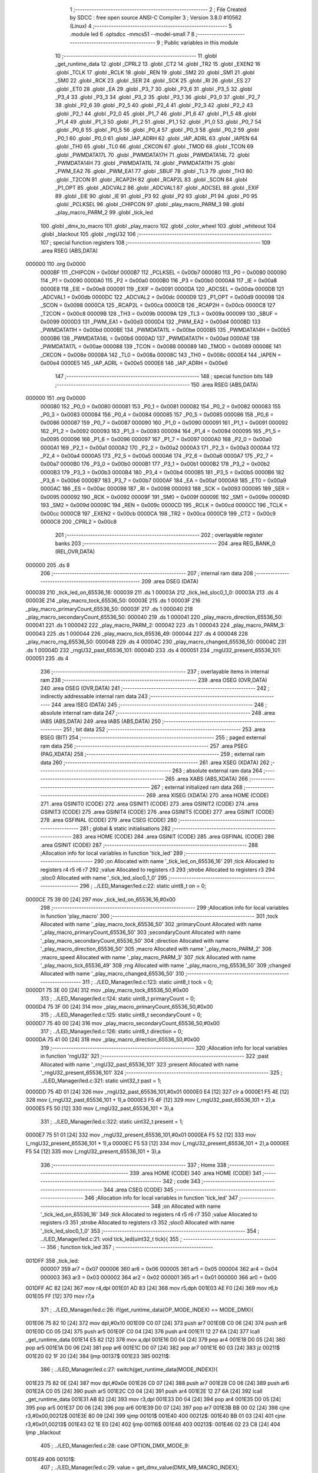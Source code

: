                                       1 ;--------------------------------------------------------
                                      2 ; File Created by SDCC : free open source ANSI-C Compiler
                                      3 ; Version 3.8.0 #10562 (Linux)
                                      4 ;--------------------------------------------------------
                                      5 	.module led
                                      6 	.optsdcc -mmcs51 --model-small
                                      7 	
                                      8 ;--------------------------------------------------------
                                      9 ; Public variables in this module
                                     10 ;--------------------------------------------------------
                                     11 	.globl _get_runtime_data
                                     12 	.globl _CPRL2
                                     13 	.globl _CT2
                                     14 	.globl _TR2
                                     15 	.globl _EXEN2
                                     16 	.globl _TCLK
                                     17 	.globl _RCLK
                                     18 	.globl _REN
                                     19 	.globl _SM2
                                     20 	.globl _SM1
                                     21 	.globl _SM0
                                     22 	.globl _RCK
                                     23 	.globl _SER
                                     24 	.globl _SCK
                                     25 	.globl _RI
                                     26 	.globl _ES
                                     27 	.globl _ET0
                                     28 	.globl _EA
                                     29 	.globl _P3_7
                                     30 	.globl _P3_6
                                     31 	.globl _P3_5
                                     32 	.globl _P3_4
                                     33 	.globl _P3_3
                                     34 	.globl _P3_2
                                     35 	.globl _P3_1
                                     36 	.globl _P3_0
                                     37 	.globl _P2_7
                                     38 	.globl _P2_6
                                     39 	.globl _P2_5
                                     40 	.globl _P2_4
                                     41 	.globl _P2_3
                                     42 	.globl _P2_2
                                     43 	.globl _P2_1
                                     44 	.globl _P2_0
                                     45 	.globl _P1_7
                                     46 	.globl _P1_6
                                     47 	.globl _P1_5
                                     48 	.globl _P1_4
                                     49 	.globl _P1_3
                                     50 	.globl _P1_2
                                     51 	.globl _P1_1
                                     52 	.globl _P1_0
                                     53 	.globl _P0_7
                                     54 	.globl _P0_6
                                     55 	.globl _P0_5
                                     56 	.globl _P0_4
                                     57 	.globl _P0_3
                                     58 	.globl _P0_2
                                     59 	.globl _P0_1
                                     60 	.globl _P0_0
                                     61 	.globl _IAP_ADRH
                                     62 	.globl _IAP_ADRL
                                     63 	.globl _IAPEN
                                     64 	.globl _TH0
                                     65 	.globl _TL0
                                     66 	.globl _CKCON
                                     67 	.globl _TMOD
                                     68 	.globl _TCON
                                     69 	.globl _PWMDATA17L
                                     70 	.globl _PWMDATA17H
                                     71 	.globl _PWMDATA14L
                                     72 	.globl _PWMDATA14H
                                     73 	.globl _PWMDATA11L
                                     74 	.globl _PWMDATA11H
                                     75 	.globl _PWM_EA2
                                     76 	.globl _PWM_EA1
                                     77 	.globl _SBUF
                                     78 	.globl _TL3
                                     79 	.globl _TH3
                                     80 	.globl _T2CON
                                     81 	.globl _RCAP2H
                                     82 	.globl _RCAP2L
                                     83 	.globl _SCON
                                     84 	.globl _P1_OPT
                                     85 	.globl _ADCVAL2
                                     86 	.globl _ADCVAL1
                                     87 	.globl _ADCSEL
                                     88 	.globl _EXIF
                                     89 	.globl _EIE
                                     90 	.globl _IE
                                     91 	.globl _P3
                                     92 	.globl _P2
                                     93 	.globl _P1
                                     94 	.globl _P0
                                     95 	.globl _PCLKSEL
                                     96 	.globl _CHIPCON
                                     97 	.globl _play_macro_PARM_3
                                     98 	.globl _play_macro_PARM_2
                                     99 	.globl _tick_led
                                    100 	.globl _dmx_to_macro
                                    101 	.globl _play_macro
                                    102 	.globl _color_wheel
                                    103 	.globl _whiteout
                                    104 	.globl _blackout
                                    105 	.globl _rngU32
                                    106 ;--------------------------------------------------------
                                    107 ; special function registers
                                    108 ;--------------------------------------------------------
                                    109 	.area RSEG    (ABS,DATA)
      000000                        110 	.org 0x0000
                           0000BF   111 _CHIPCON	=	0x00bf
                           0000B7   112 _PCLKSEL	=	0x00b7
                           000080   113 _P0	=	0x0080
                           000090   114 _P1	=	0x0090
                           0000A0   115 _P2	=	0x00a0
                           0000B0   116 _P3	=	0x00b0
                           0000A8   117 _IE	=	0x00a8
                           0000E8   118 _EIE	=	0x00e8
                           000091   119 _EXIF	=	0x0091
                           0000DA   120 _ADCSEL	=	0x00da
                           0000DB   121 _ADCVAL1	=	0x00db
                           0000DC   122 _ADCVAL2	=	0x00dc
                           0000D9   123 _P1_OPT	=	0x00d9
                           000098   124 _SCON	=	0x0098
                           0000CA   125 _RCAP2L	=	0x00ca
                           0000CB   126 _RCAP2H	=	0x00cb
                           0000C8   127 _T2CON	=	0x00c8
                           00009B   128 _TH3	=	0x009b
                           00009A   129 _TL3	=	0x009a
                           000099   130 _SBUF	=	0x0099
                           0000D3   131 _PWM_EA1	=	0x00d3
                           0000D4   132 _PWM_EA2	=	0x00d4
                           0000BD   133 _PWMDATA11H	=	0x00bd
                           0000BE   134 _PWMDATA11L	=	0x00be
                           0000B5   135 _PWMDATA14H	=	0x00b5
                           0000B6   136 _PWMDATA14L	=	0x00b6
                           0000AD   137 _PWMDATA17H	=	0x00ad
                           0000AE   138 _PWMDATA17L	=	0x00ae
                           000088   139 _TCON	=	0x0088
                           000089   140 _TMOD	=	0x0089
                           00008E   141 _CKCON	=	0x008e
                           00008A   142 _TL0	=	0x008a
                           00008C   143 _TH0	=	0x008c
                           0000E4   144 _IAPEN	=	0x00e4
                           0000E5   145 _IAP_ADRL	=	0x00e5
                           0000E6   146 _IAP_ADRH	=	0x00e6
                                    147 ;--------------------------------------------------------
                                    148 ; special function bits
                                    149 ;--------------------------------------------------------
                                    150 	.area RSEG    (ABS,DATA)
      000000                        151 	.org 0x0000
                           000080   152 _P0_0	=	0x0080
                           000081   153 _P0_1	=	0x0081
                           000082   154 _P0_2	=	0x0082
                           000083   155 _P0_3	=	0x0083
                           000084   156 _P0_4	=	0x0084
                           000085   157 _P0_5	=	0x0085
                           000086   158 _P0_6	=	0x0086
                           000087   159 _P0_7	=	0x0087
                           000090   160 _P1_0	=	0x0090
                           000091   161 _P1_1	=	0x0091
                           000092   162 _P1_2	=	0x0092
                           000093   163 _P1_3	=	0x0093
                           000094   164 _P1_4	=	0x0094
                           000095   165 _P1_5	=	0x0095
                           000096   166 _P1_6	=	0x0096
                           000097   167 _P1_7	=	0x0097
                           0000A0   168 _P2_0	=	0x00a0
                           0000A1   169 _P2_1	=	0x00a1
                           0000A2   170 _P2_2	=	0x00a2
                           0000A3   171 _P2_3	=	0x00a3
                           0000A4   172 _P2_4	=	0x00a4
                           0000A5   173 _P2_5	=	0x00a5
                           0000A6   174 _P2_6	=	0x00a6
                           0000A7   175 _P2_7	=	0x00a7
                           0000B0   176 _P3_0	=	0x00b0
                           0000B1   177 _P3_1	=	0x00b1
                           0000B2   178 _P3_2	=	0x00b2
                           0000B3   179 _P3_3	=	0x00b3
                           0000B4   180 _P3_4	=	0x00b4
                           0000B5   181 _P3_5	=	0x00b5
                           0000B6   182 _P3_6	=	0x00b6
                           0000B7   183 _P3_7	=	0x00b7
                           0000AF   184 _EA	=	0x00af
                           0000A9   185 _ET0	=	0x00a9
                           0000AC   186 _ES	=	0x00ac
                           000098   187 _RI	=	0x0098
                           000093   188 _SCK	=	0x0093
                           000095   189 _SER	=	0x0095
                           000092   190 _RCK	=	0x0092
                           00009F   191 _SM0	=	0x009f
                           00009E   192 _SM1	=	0x009e
                           00009D   193 _SM2	=	0x009d
                           00009C   194 _REN	=	0x009c
                           0000CD   195 _RCLK	=	0x00cd
                           0000CC   196 _TCLK	=	0x00cc
                           0000CB   197 _EXEN2	=	0x00cb
                           0000CA   198 _TR2	=	0x00ca
                           0000C9   199 _CT2	=	0x00c9
                           0000C8   200 _CPRL2	=	0x00c8
                                    201 ;--------------------------------------------------------
                                    202 ; overlayable register banks
                                    203 ;--------------------------------------------------------
                                    204 	.area REG_BANK_0	(REL,OVR,DATA)
      000000                        205 	.ds 8
                                    206 ;--------------------------------------------------------
                                    207 ; internal ram data
                                    208 ;--------------------------------------------------------
                                    209 	.area DSEG    (DATA)
      000039                        210 _tick_led_on_65536_16:
      000039                        211 	.ds 1
      00003A                        212 _tick_led_sloc0_1_0:
      00003A                        213 	.ds 4
      00003E                        214 _play_macro_tock_65536_50:
      00003E                        215 	.ds 1
      00003F                        216 _play_macro_primaryCount_65536_50:
      00003F                        217 	.ds 1
      000040                        218 _play_macro_secondaryCount_65536_50:
      000040                        219 	.ds 1
      000041                        220 _play_macro_direction_65536_50:
      000041                        221 	.ds 1
      000042                        222 _play_macro_PARM_2:
      000042                        223 	.ds 1
      000043                        224 _play_macro_PARM_3:
      000043                        225 	.ds 1
      000044                        226 _play_macro_tick_65536_49:
      000044                        227 	.ds 4
      000048                        228 _play_macro_rng_65536_50:
      000048                        229 	.ds 4
      00004C                        230 _play_macro_changed_65536_50:
      00004C                        231 	.ds 1
      00004D                        232 _rngU32_past_65536_101:
      00004D                        233 	.ds 4
      000051                        234 _rngU32_present_65536_101:
      000051                        235 	.ds 4
                                    236 ;--------------------------------------------------------
                                    237 ; overlayable items in internal ram 
                                    238 ;--------------------------------------------------------
                                    239 	.area	OSEG    (OVR,DATA)
                                    240 	.area	OSEG    (OVR,DATA)
                                    241 ;--------------------------------------------------------
                                    242 ; indirectly addressable internal ram data
                                    243 ;--------------------------------------------------------
                                    244 	.area ISEG    (DATA)
                                    245 ;--------------------------------------------------------
                                    246 ; absolute internal ram data
                                    247 ;--------------------------------------------------------
                                    248 	.area IABS    (ABS,DATA)
                                    249 	.area IABS    (ABS,DATA)
                                    250 ;--------------------------------------------------------
                                    251 ; bit data
                                    252 ;--------------------------------------------------------
                                    253 	.area BSEG    (BIT)
                                    254 ;--------------------------------------------------------
                                    255 ; paged external ram data
                                    256 ;--------------------------------------------------------
                                    257 	.area PSEG    (PAG,XDATA)
                                    258 ;--------------------------------------------------------
                                    259 ; external ram data
                                    260 ;--------------------------------------------------------
                                    261 	.area XSEG    (XDATA)
                                    262 ;--------------------------------------------------------
                                    263 ; absolute external ram data
                                    264 ;--------------------------------------------------------
                                    265 	.area XABS    (ABS,XDATA)
                                    266 ;--------------------------------------------------------
                                    267 ; external initialized ram data
                                    268 ;--------------------------------------------------------
                                    269 	.area XISEG   (XDATA)
                                    270 	.area HOME    (CODE)
                                    271 	.area GSINIT0 (CODE)
                                    272 	.area GSINIT1 (CODE)
                                    273 	.area GSINIT2 (CODE)
                                    274 	.area GSINIT3 (CODE)
                                    275 	.area GSINIT4 (CODE)
                                    276 	.area GSINIT5 (CODE)
                                    277 	.area GSINIT  (CODE)
                                    278 	.area GSFINAL (CODE)
                                    279 	.area CSEG    (CODE)
                                    280 ;--------------------------------------------------------
                                    281 ; global & static initialisations
                                    282 ;--------------------------------------------------------
                                    283 	.area HOME    (CODE)
                                    284 	.area GSINIT  (CODE)
                                    285 	.area GSFINAL (CODE)
                                    286 	.area GSINIT  (CODE)
                                    287 ;------------------------------------------------------------
                                    288 ;Allocation info for local variables in function 'tick_led'
                                    289 ;------------------------------------------------------------
                                    290 ;on                        Allocated with name '_tick_led_on_65536_16'
                                    291 ;tick                      Allocated to registers r4 r5 r6 r7 
                                    292 ;value                     Allocated to registers r3 
                                    293 ;strobe                    Allocated to registers r3 
                                    294 ;sloc0                     Allocated with name '_tick_led_sloc0_1_0'
                                    295 ;------------------------------------------------------------
                                    296 ;	../LED_Manager/led.c:22: static uint8_t on = 0;
      0000CE 75 39 00         [24]  297 	mov	_tick_led_on_65536_16,#0x00
                                    298 ;------------------------------------------------------------
                                    299 ;Allocation info for local variables in function 'play_macro'
                                    300 ;------------------------------------------------------------
                                    301 ;tock                      Allocated with name '_play_macro_tock_65536_50'
                                    302 ;primaryCount              Allocated with name '_play_macro_primaryCount_65536_50'
                                    303 ;secondaryCount            Allocated with name '_play_macro_secondaryCount_65536_50'
                                    304 ;direction                 Allocated with name '_play_macro_direction_65536_50'
                                    305 ;macro                     Allocated with name '_play_macro_PARM_2'
                                    306 ;macro_speed               Allocated with name '_play_macro_PARM_3'
                                    307 ;tick                      Allocated with name '_play_macro_tick_65536_49'
                                    308 ;rng                       Allocated with name '_play_macro_rng_65536_50'
                                    309 ;changed                   Allocated with name '_play_macro_changed_65536_50'
                                    310 ;------------------------------------------------------------
                                    311 ;	../LED_Manager/led.c:123: static uint8_t tock = 0;
      0000D1 75 3E 00         [24]  312 	mov	_play_macro_tock_65536_50,#0x00
                                    313 ;	../LED_Manager/led.c:124: static uint8_t primaryCount = 0;
      0000D4 75 3F 00         [24]  314 	mov	_play_macro_primaryCount_65536_50,#0x00
                                    315 ;	../LED_Manager/led.c:125: static uint8_t secondaryCount = 0;
      0000D7 75 40 00         [24]  316 	mov	_play_macro_secondaryCount_65536_50,#0x00
                                    317 ;	../LED_Manager/led.c:126: static uint8_t direction = 0;
      0000DA 75 41 00         [24]  318 	mov	_play_macro_direction_65536_50,#0x00
                                    319 ;------------------------------------------------------------
                                    320 ;Allocation info for local variables in function 'rngU32'
                                    321 ;------------------------------------------------------------
                                    322 ;past                      Allocated with name '_rngU32_past_65536_101'
                                    323 ;present                   Allocated with name '_rngU32_present_65536_101'
                                    324 ;------------------------------------------------------------
                                    325 ;	../LED_Manager/led.c:321: static uint32_t past = 1;
      0000DD 75 4D 01         [24]  326 	mov	_rngU32_past_65536_101,#0x01
      0000E0 E4               [12]  327 	clr	a
      0000E1 F5 4E            [12]  328 	mov	(_rngU32_past_65536_101 + 1),a
      0000E3 F5 4F            [12]  329 	mov	(_rngU32_past_65536_101 + 2),a
      0000E5 F5 50            [12]  330 	mov	(_rngU32_past_65536_101 + 3),a
                                    331 ;	../LED_Manager/led.c:322: static uint32_t present = 1;
      0000E7 75 51 01         [24]  332 	mov	_rngU32_present_65536_101,#0x01
      0000EA F5 52            [12]  333 	mov	(_rngU32_present_65536_101 + 1),a
      0000EC F5 53            [12]  334 	mov	(_rngU32_present_65536_101 + 2),a
      0000EE F5 54            [12]  335 	mov	(_rngU32_present_65536_101 + 3),a
                                    336 ;--------------------------------------------------------
                                    337 ; Home
                                    338 ;--------------------------------------------------------
                                    339 	.area HOME    (CODE)
                                    340 	.area HOME    (CODE)
                                    341 ;--------------------------------------------------------
                                    342 ; code
                                    343 ;--------------------------------------------------------
                                    344 	.area CSEG    (CODE)
                                    345 ;------------------------------------------------------------
                                    346 ;Allocation info for local variables in function 'tick_led'
                                    347 ;------------------------------------------------------------
                                    348 ;on                        Allocated with name '_tick_led_on_65536_16'
                                    349 ;tick                      Allocated to registers r4 r5 r6 r7 
                                    350 ;value                     Allocated to registers r3 
                                    351 ;strobe                    Allocated to registers r3 
                                    352 ;sloc0                     Allocated with name '_tick_led_sloc0_1_0'
                                    353 ;------------------------------------------------------------
                                    354 ;	../LED_Manager/led.c:21: void tick_led(uint32_t tick){
                                    355 ;	-----------------------------------------
                                    356 ;	 function tick_led
                                    357 ;	-----------------------------------------
      001DFF                        358 _tick_led:
                           000007   359 	ar7 = 0x07
                           000006   360 	ar6 = 0x06
                           000005   361 	ar5 = 0x05
                           000004   362 	ar4 = 0x04
                           000003   363 	ar3 = 0x03
                           000002   364 	ar2 = 0x02
                           000001   365 	ar1 = 0x01
                           000000   366 	ar0 = 0x00
      001DFF AC 82            [24]  367 	mov	r4,dpl
      001E01 AD 83            [24]  368 	mov	r5,dph
      001E03 AE F0            [24]  369 	mov	r6,b
      001E05 FF               [12]  370 	mov	r7,a
                                    371 ;	../LED_Manager/led.c:26: if(get_runtime_data(OP_MODE_INDEX) == MODE_DMX){
      001E06 75 82 10         [24]  372 	mov	dpl,#0x10
      001E09 C0 07            [24]  373 	push	ar7
      001E0B C0 06            [24]  374 	push	ar6
      001E0D C0 05            [24]  375 	push	ar5
      001E0F C0 04            [24]  376 	push	ar4
      001E11 12 27 6A         [24]  377 	lcall	_get_runtime_data
      001E14 E5 82            [12]  378 	mov	a,dpl
      001E16 D0 04            [24]  379 	pop	ar4
      001E18 D0 05            [24]  380 	pop	ar5
      001E1A D0 06            [24]  381 	pop	ar6
      001E1C D0 07            [24]  382 	pop	ar7
      001E1E 60 03            [24]  383 	jz	00211$
      001E20 02 1F 20         [24]  384 	ljmp	00137$
      001E23                        385 00211$:
                                    386 ;	../LED_Manager/led.c:27: switch(get_runtime_data(MODE_INDEX)){
      001E23 75 82 0E         [24]  387 	mov	dpl,#0x0e
      001E26 C0 07            [24]  388 	push	ar7
      001E28 C0 06            [24]  389 	push	ar6
      001E2A C0 05            [24]  390 	push	ar5
      001E2C C0 04            [24]  391 	push	ar4
      001E2E 12 27 6A         [24]  392 	lcall	_get_runtime_data
      001E31 AB 82            [24]  393 	mov	r3,dpl
      001E33 D0 04            [24]  394 	pop	ar4
      001E35 D0 05            [24]  395 	pop	ar5
      001E37 D0 06            [24]  396 	pop	ar6
      001E39 D0 07            [24]  397 	pop	ar7
      001E3B BB 00 02         [24]  398 	cjne	r3,#0x00,00212$
      001E3E 80 09            [24]  399 	sjmp	00101$
      001E40                        400 00212$:
      001E40 BB 01 03         [24]  401 	cjne	r3,#0x01,00213$
      001E43 02 1E E0         [24]  402 	ljmp	00116$
      001E46                        403 00213$:
      001E46 02 23 C8         [24]  404 	ljmp	_blackout
                                    405 ;	../LED_Manager/led.c:28: case OPTION_DMX_MODE_9:
      001E49                        406 00101$:
                                    407 ;	../LED_Manager/led.c:29: value = get_dmx_value(DMX_M9_MACRO_INDEX);
      001E49 AB 34            [24]  408 	mov	r3,(_DMX + 0x0007)
                                    409 ;	../LED_Manager/led.c:31: if(value >= DMX_MACRO_NONE){
      001E4B BB 14 00         [24]  410 	cjne	r3,#0x14,00214$
      001E4E                        411 00214$:
      001E4E 40 36            [24]  412 	jc	00114$
                                    413 ;	../LED_Manager/led.c:32: if(value < DMX_MACRO_COLOR_WHEEL){ /* Color wheel Macro */
      001E50 BB 94 00         [24]  414 	cjne	r3,#0x94,00216$
      001E53                        415 00216$:
      001E53 50 0C            [24]  416 	jnc	00103$
                                    417 ;	../LED_Manager/led.c:33: color_wheel((value - DMX_MACRO_NONE) << 1);
      001E55 8B 02            [24]  418 	mov	ar2,r3
      001E57 EA               [12]  419 	mov	a,r2
      001E58 24 EC            [12]  420 	add	a,#0xec
      001E5A 25 E0            [12]  421 	add	a,acc
      001E5C F5 82            [12]  422 	mov	dpl,a
      001E5E 02 23 66         [24]  423 	ljmp	_color_wheel
      001E61                        424 00103$:
                                    425 ;	../LED_Manager/led.c:35: play_macro(tick, dmx_to_macro(value), get_dmx_value(DMX_M9_MACRO_SPEED_INDEX));
      001E61 8B 82            [24]  426 	mov	dpl,r3
      001E63 C0 07            [24]  427 	push	ar7
      001E65 C0 06            [24]  428 	push	ar6
      001E67 C0 05            [24]  429 	push	ar5
      001E69 C0 04            [24]  430 	push	ar4
      001E6B 12 1F E5         [24]  431 	lcall	_dmx_to_macro
      001E6E 85 82 42         [24]  432 	mov	_play_macro_PARM_2,dpl
      001E71 D0 04            [24]  433 	pop	ar4
      001E73 D0 05            [24]  434 	pop	ar5
      001E75 D0 06            [24]  435 	pop	ar6
      001E77 D0 07            [24]  436 	pop	ar7
      001E79 85 35 43         [24]  437 	mov	_play_macro_PARM_3,(_DMX + 0x0008)
      001E7C 8C 82            [24]  438 	mov	dpl,r4
      001E7E 8D 83            [24]  439 	mov	dph,r5
      001E80 8E F0            [24]  440 	mov	b,r6
      001E82 EF               [12]  441 	mov	a,r7
      001E83 02 20 2A         [24]  442 	ljmp	_play_macro
      001E86                        443 00114$:
                                    444 ;	../LED_Manager/led.c:39: strobe = get_dmx_value(DMX_M9_STROBE_INDEX);
                                    445 ;	../LED_Manager/led.c:41: if(strobe){
      001E86 E5 33            [12]  446 	mov	a,(_DMX + 0x0006)
      001E88 FB               [12]  447 	mov	r3,a
      001E89 60 41            [24]  448 	jz	00108$
                                    449 ;	../LED_Manager/led.c:42: if(!(tick % (STROBE_FREQ - (strobe << 1)))){
      001E8B 7A 00            [12]  450 	mov	r2,#0x00
      001E8D EB               [12]  451 	mov	a,r3
      001E8E 2B               [12]  452 	add	a,r3
      001E8F FB               [12]  453 	mov	r3,a
      001E90 EA               [12]  454 	mov	a,r2
      001E91 33               [12]  455 	rlc	a
      001E92 FA               [12]  456 	mov	r2,a
      001E93 74 1C            [12]  457 	mov	a,#0x1c
      001E95 C3               [12]  458 	clr	c
      001E96 9B               [12]  459 	subb	a,r3
      001E97 FB               [12]  460 	mov	r3,a
      001E98 74 02            [12]  461 	mov	a,#0x02
      001E9A 9A               [12]  462 	subb	a,r2
      001E9B 8B 72            [24]  463 	mov	__modulong_PARM_2,r3
      001E9D F5 73            [12]  464 	mov	(__modulong_PARM_2 + 1),a
      001E9F 33               [12]  465 	rlc	a
      001EA0 95 E0            [12]  466 	subb	a,acc
      001EA2 F5 74            [12]  467 	mov	(__modulong_PARM_2 + 2),a
      001EA4 F5 75            [12]  468 	mov	(__modulong_PARM_2 + 3),a
      001EA6 8C 82            [24]  469 	mov	dpl,r4
      001EA8 8D 83            [24]  470 	mov	dph,r5
      001EAA 8E F0            [24]  471 	mov	b,r6
      001EAC EF               [12]  472 	mov	a,r7
      001EAD 12 2D 04         [24]  473 	lcall	__modulong
      001EB0 85 82 3A         [24]  474 	mov	_tick_led_sloc0_1_0,dpl
      001EB3 85 83 3B         [24]  475 	mov	(_tick_led_sloc0_1_0 + 1),dph
      001EB6 85 F0 3C         [24]  476 	mov	(_tick_led_sloc0_1_0 + 2),b
      001EB9 F5 3D            [12]  477 	mov	(_tick_led_sloc0_1_0 + 3),a
      001EBB E5 3A            [12]  478 	mov	a,_tick_led_sloc0_1_0
      001EBD 45 3B            [12]  479 	orl	a,(_tick_led_sloc0_1_0 + 1)
      001EBF 45 3C            [12]  480 	orl	a,(_tick_led_sloc0_1_0 + 2)
      001EC1 45 3D            [12]  481 	orl	a,(_tick_led_sloc0_1_0 + 3)
      001EC3 70 0A            [24]  482 	jnz	00109$
                                    483 ;	../LED_Manager/led.c:43: on = ~on;
      001EC5 E5 39            [12]  484 	mov	a,_tick_led_on_65536_16
      001EC7 F4               [12]  485 	cpl	a
      001EC8 F5 39            [12]  486 	mov	_tick_led_on_65536_16,a
      001ECA 80 03            [24]  487 	sjmp	00109$
      001ECC                        488 00108$:
                                    489 ;	../LED_Manager/led.c:46: on = 0xFF;
      001ECC 75 39 FF         [24]  490 	mov	_tick_led_on_65536_16,#0xff
      001ECF                        491 00109$:
                                    492 ;	../LED_Manager/led.c:49: if(on){
      001ECF E5 39            [12]  493 	mov	a,_tick_led_on_65536_16
      001ED1 60 0A            [24]  494 	jz	00111$
                                    495 ;	../LED_Manager/led.c:50: PWMDATA11H = get_dmx_value(DMX_M9_RED_INDEX);
      001ED3 85 30 BD         [24]  496 	mov	_PWMDATA11H,(_DMX + 0x0003)
                                    497 ;	../LED_Manager/led.c:51: PWMDATA17H = get_dmx_value(DMX_M9_GREEN_INDEX);
      001ED6 85 31 AD         [24]  498 	mov	_PWMDATA17H,(_DMX + 0x0004)
                                    499 ;	../LED_Manager/led.c:52: PWMDATA14H = get_dmx_value(DMX_M9_BLUE_INDEX);
      001ED9 85 32 B5         [24]  500 	mov	_PWMDATA14H,(_DMX + 0x0005)
      001EDC 22               [24]  501 	ret
      001EDD                        502 00111$:
                                    503 ;	../LED_Manager/led.c:54: blackout();
                                    504 ;	../LED_Manager/led.c:58: break;
      001EDD 02 23 C8         [24]  505 	ljmp	_blackout
                                    506 ;	../LED_Manager/led.c:59: case OPTION_DMX_MODE_3: /* Only macros */
      001EE0                        507 00116$:
                                    508 ;	../LED_Manager/led.c:60: value = get_dmx_value(DMX_M3_MACRO_INDEX);
      001EE0 AB 2E            [24]  509 	mov	r3,(_DMX + 0x0001)
                                    510 ;	../LED_Manager/led.c:61: if(value >= DMX_MACRO_NONE){
      001EE2 BB 14 00         [24]  511 	cjne	r3,#0x14,00221$
      001EE5                        512 00221$:
      001EE5 40 36            [24]  513 	jc	00121$
                                    514 ;	../LED_Manager/led.c:62: if(value < DMX_MACRO_COLOR_WHEEL){
      001EE7 BB 94 00         [24]  515 	cjne	r3,#0x94,00223$
      001EEA                        516 00223$:
      001EEA 50 0C            [24]  517 	jnc	00118$
                                    518 ;	../LED_Manager/led.c:63: color_wheel((value - DMX_MACRO_NONE) << 1);
      001EEC 8B 02            [24]  519 	mov	ar2,r3
      001EEE EA               [12]  520 	mov	a,r2
      001EEF 24 EC            [12]  521 	add	a,#0xec
      001EF1 25 E0            [12]  522 	add	a,acc
      001EF3 F5 82            [12]  523 	mov	dpl,a
      001EF5 02 23 66         [24]  524 	ljmp	_color_wheel
      001EF8                        525 00118$:
                                    526 ;	../LED_Manager/led.c:65: play_macro(tick, dmx_to_macro(value), get_dmx_value(DMX_M3_MACRO_SPEED_INDEX));
      001EF8 8B 82            [24]  527 	mov	dpl,r3
      001EFA C0 07            [24]  528 	push	ar7
      001EFC C0 06            [24]  529 	push	ar6
      001EFE C0 05            [24]  530 	push	ar5
      001F00 C0 04            [24]  531 	push	ar4
      001F02 12 1F E5         [24]  532 	lcall	_dmx_to_macro
      001F05 85 82 42         [24]  533 	mov	_play_macro_PARM_2,dpl
      001F08 D0 04            [24]  534 	pop	ar4
      001F0A D0 05            [24]  535 	pop	ar5
      001F0C D0 06            [24]  536 	pop	ar6
      001F0E D0 07            [24]  537 	pop	ar7
      001F10 85 2F 43         [24]  538 	mov	_play_macro_PARM_3,(_DMX + 0x0002)
      001F13 8C 82            [24]  539 	mov	dpl,r4
      001F15 8D 83            [24]  540 	mov	dph,r5
      001F17 8E F0            [24]  541 	mov	b,r6
      001F19 EF               [12]  542 	mov	a,r7
      001F1A 02 20 2A         [24]  543 	ljmp	_play_macro
      001F1D                        544 00121$:
                                    545 ;	../LED_Manager/led.c:68: blackout();
                                    546 ;	../LED_Manager/led.c:70: break;
                                    547 ;	../LED_Manager/led.c:71: default:
                                    548 ;	../LED_Manager/led.c:72: blackout();
                                    549 ;	../LED_Manager/led.c:74: }
      001F1D 02 23 C8         [24]  550 	ljmp	_blackout
      001F20                        551 00137$:
                                    552 ;	../LED_Manager/led.c:76: if(get_runtime_data(MACRO_INDEX) != OPTION_MACRO_NONE){
      001F20 75 82 03         [24]  553 	mov	dpl,#0x03
      001F23 C0 07            [24]  554 	push	ar7
      001F25 C0 06            [24]  555 	push	ar6
      001F27 C0 05            [24]  556 	push	ar5
      001F29 C0 04            [24]  557 	push	ar4
      001F2B 12 27 6A         [24]  558 	lcall	_get_runtime_data
      001F2E E5 82            [12]  559 	mov	a,dpl
      001F30 D0 04            [24]  560 	pop	ar4
      001F32 D0 05            [24]  561 	pop	ar5
      001F34 D0 06            [24]  562 	pop	ar6
      001F36 D0 07            [24]  563 	pop	ar7
      001F38 60 31            [24]  564 	jz	00134$
                                    565 ;	../LED_Manager/led.c:77: play_macro(tick, get_runtime_data(MACRO_INDEX), get_runtime_data(MACRO_SPEED_INDEX));
      001F3A 75 82 03         [24]  566 	mov	dpl,#0x03
      001F3D C0 07            [24]  567 	push	ar7
      001F3F C0 06            [24]  568 	push	ar6
      001F41 C0 05            [24]  569 	push	ar5
      001F43 C0 04            [24]  570 	push	ar4
      001F45 12 27 6A         [24]  571 	lcall	_get_runtime_data
      001F48 AB 82            [24]  572 	mov	r3,dpl
      001F4A 75 82 04         [24]  573 	mov	dpl,#0x04
      001F4D C0 03            [24]  574 	push	ar3
      001F4F 12 27 6A         [24]  575 	lcall	_get_runtime_data
      001F52 85 82 43         [24]  576 	mov	_play_macro_PARM_3,dpl
      001F55 D0 03            [24]  577 	pop	ar3
      001F57 D0 04            [24]  578 	pop	ar4
      001F59 D0 05            [24]  579 	pop	ar5
      001F5B D0 06            [24]  580 	pop	ar6
      001F5D D0 07            [24]  581 	pop	ar7
      001F5F 8B 42            [24]  582 	mov	_play_macro_PARM_2,r3
      001F61 8C 82            [24]  583 	mov	dpl,r4
      001F63 8D 83            [24]  584 	mov	dph,r5
      001F65 8E F0            [24]  585 	mov	b,r6
      001F67 EF               [12]  586 	mov	a,r7
      001F68 02 20 2A         [24]  587 	ljmp	_play_macro
      001F6B                        588 00134$:
                                    589 ;	../LED_Manager/led.c:80: strobe = get_runtime_data(STROBE_INDEX);
      001F6B 75 82 08         [24]  590 	mov	dpl,#0x08
      001F6E C0 07            [24]  591 	push	ar7
      001F70 C0 06            [24]  592 	push	ar6
      001F72 C0 05            [24]  593 	push	ar5
      001F74 C0 04            [24]  594 	push	ar4
      001F76 12 27 6A         [24]  595 	lcall	_get_runtime_data
      001F79 AB 82            [24]  596 	mov	r3,dpl
      001F7B D0 04            [24]  597 	pop	ar4
      001F7D D0 05            [24]  598 	pop	ar5
      001F7F D0 06            [24]  599 	pop	ar6
      001F81 D0 07            [24]  600 	pop	ar7
                                    601 ;	../LED_Manager/led.c:82: if(strobe){
      001F83 EB               [12]  602 	mov	a,r3
      001F84 60 39            [24]  603 	jz	00128$
                                    604 ;	../LED_Manager/led.c:83: if(!(tick % (STROBE_FREQ - (strobe << 1)))){
      001F86 7A 00            [12]  605 	mov	r2,#0x00
      001F88 EB               [12]  606 	mov	a,r3
      001F89 2B               [12]  607 	add	a,r3
      001F8A FB               [12]  608 	mov	r3,a
      001F8B EA               [12]  609 	mov	a,r2
      001F8C 33               [12]  610 	rlc	a
      001F8D FA               [12]  611 	mov	r2,a
      001F8E 74 1C            [12]  612 	mov	a,#0x1c
      001F90 C3               [12]  613 	clr	c
      001F91 9B               [12]  614 	subb	a,r3
      001F92 FB               [12]  615 	mov	r3,a
      001F93 74 02            [12]  616 	mov	a,#0x02
      001F95 9A               [12]  617 	subb	a,r2
      001F96 8B 72            [24]  618 	mov	__modulong_PARM_2,r3
      001F98 F5 73            [12]  619 	mov	(__modulong_PARM_2 + 1),a
      001F9A 33               [12]  620 	rlc	a
      001F9B 95 E0            [12]  621 	subb	a,acc
      001F9D F5 74            [12]  622 	mov	(__modulong_PARM_2 + 2),a
      001F9F F5 75            [12]  623 	mov	(__modulong_PARM_2 + 3),a
      001FA1 8C 82            [24]  624 	mov	dpl,r4
      001FA3 8D 83            [24]  625 	mov	dph,r5
      001FA5 8E F0            [24]  626 	mov	b,r6
      001FA7 EF               [12]  627 	mov	a,r7
      001FA8 12 2D 04         [24]  628 	lcall	__modulong
      001FAB AC 82            [24]  629 	mov	r4,dpl
      001FAD AD 83            [24]  630 	mov	r5,dph
      001FAF AE F0            [24]  631 	mov	r6,b
      001FB1 FF               [12]  632 	mov	r7,a
      001FB2 EC               [12]  633 	mov	a,r4
      001FB3 4D               [12]  634 	orl	a,r5
      001FB4 4E               [12]  635 	orl	a,r6
      001FB5 4F               [12]  636 	orl	a,r7
      001FB6 70 0A            [24]  637 	jnz	00129$
                                    638 ;	../LED_Manager/led.c:84: on = ~on;
      001FB8 E5 39            [12]  639 	mov	a,_tick_led_on_65536_16
      001FBA F4               [12]  640 	cpl	a
      001FBB F5 39            [12]  641 	mov	_tick_led_on_65536_16,a
      001FBD 80 03            [24]  642 	sjmp	00129$
      001FBF                        643 00128$:
                                    644 ;	../LED_Manager/led.c:87: on = 0xFF;
      001FBF 75 39 FF         [24]  645 	mov	_tick_led_on_65536_16,#0xff
      001FC2                        646 00129$:
                                    647 ;	../LED_Manager/led.c:90: if(on){
      001FC2 E5 39            [12]  648 	mov	a,_tick_led_on_65536_16
      001FC4 60 1C            [24]  649 	jz	00131$
                                    650 ;	../LED_Manager/led.c:91: PWMDATA11H = get_runtime_data(RED_INDEX);
      001FC6 75 82 05         [24]  651 	mov	dpl,#0x05
      001FC9 12 27 6A         [24]  652 	lcall	_get_runtime_data
      001FCC 85 82 BD         [24]  653 	mov	_PWMDATA11H,dpl
                                    654 ;	../LED_Manager/led.c:92: PWMDATA17H = get_runtime_data(GREEN_INDEX);
      001FCF 75 82 06         [24]  655 	mov	dpl,#0x06
      001FD2 12 27 6A         [24]  656 	lcall	_get_runtime_data
      001FD5 85 82 AD         [24]  657 	mov	_PWMDATA17H,dpl
                                    658 ;	../LED_Manager/led.c:93: PWMDATA14H = get_runtime_data(BLUE_INDEX);
      001FD8 75 82 07         [24]  659 	mov	dpl,#0x07
      001FDB 12 27 6A         [24]  660 	lcall	_get_runtime_data
      001FDE 85 82 B5         [24]  661 	mov	_PWMDATA14H,dpl
      001FE1 22               [24]  662 	ret
      001FE2                        663 00131$:
                                    664 ;	../LED_Manager/led.c:95: blackout();
                                    665 ;	../LED_Manager/led.c:99: }
      001FE2 02 23 C8         [24]  666 	ljmp	_blackout
                                    667 ;------------------------------------------------------------
                                    668 ;Allocation info for local variables in function 'dmx_to_macro'
                                    669 ;------------------------------------------------------------
                                    670 ;dmx_value                 Allocated to registers r7 
                                    671 ;------------------------------------------------------------
                                    672 ;	../LED_Manager/led.c:101: uint8_t dmx_to_macro(uint8_t dmx_value){
                                    673 ;	-----------------------------------------
                                    674 ;	 function dmx_to_macro
                                    675 ;	-----------------------------------------
      001FE5                        676 _dmx_to_macro:
      001FE5 AF 82            [24]  677 	mov	r7,dpl
                                    678 ;	../LED_Manager/led.c:103: if(dmx_value < DMX_MACRO_WHITE){
      001FE7 BF B4 00         [24]  679 	cjne	r7,#0xb4,00151$
      001FEA                        680 00151$:
      001FEA 50 04            [24]  681 	jnc	00119$
                                    682 ;	../LED_Manager/led.c:104: return OPTION_MACRO_WHITE;
      001FEC 75 82 21         [24]  683 	mov	dpl,#0x21
      001FEF 22               [24]  684 	ret
      001FF0                        685 00119$:
                                    686 ;	../LED_Manager/led.c:105: } else if(dmx_value < DMX_MACRO_RAINBOW){
      001FF0 BF BE 00         [24]  687 	cjne	r7,#0xbe,00153$
      001FF3                        688 00153$:
      001FF3 50 04            [24]  689 	jnc	00116$
                                    690 ;	../LED_Manager/led.c:106: return OPTION_MACRO_RAINBOW_DMX;
      001FF5 75 82 01         [24]  691 	mov	dpl,#0x01
      001FF8 22               [24]  692 	ret
      001FF9                        693 00116$:
                                    694 ;	../LED_Manager/led.c:107: } else if(dmx_value < DMX_MACRO_FIRE){
      001FF9 BF C8 00         [24]  695 	cjne	r7,#0xc8,00155$
      001FFC                        696 00155$:
      001FFC 50 04            [24]  697 	jnc	00113$
                                    698 ;	../LED_Manager/led.c:108: return OPTION_MACRO_FIRE_DMX;
      001FFE 75 82 02         [24]  699 	mov	dpl,#0x02
      002001 22               [24]  700 	ret
      002002                        701 00113$:
                                    702 ;	../LED_Manager/led.c:109: } else if(dmx_value < DMX_MACRO_WATER){
      002002 BF D2 00         [24]  703 	cjne	r7,#0xd2,00157$
      002005                        704 00157$:
      002005 50 04            [24]  705 	jnc	00110$
                                    706 ;	../LED_Manager/led.c:110: return OPTION_MACRO_WATER_DMX;
      002007 75 82 03         [24]  707 	mov	dpl,#0x03
      00200A 22               [24]  708 	ret
      00200B                        709 00110$:
                                    710 ;	../LED_Manager/led.c:111: } else if(dmx_value < DMX_MACRO_ACID){
      00200B BF DC 00         [24]  711 	cjne	r7,#0xdc,00159$
      00200E                        712 00159$:
      00200E 50 04            [24]  713 	jnc	00107$
                                    714 ;	../LED_Manager/led.c:112: return OPTION_MACRO_ACID_DMX;
      002010 75 82 04         [24]  715 	mov	dpl,#0x04
      002013 22               [24]  716 	ret
      002014                        717 00107$:
                                    718 ;	../LED_Manager/led.c:113: } else if(dmx_value < DMX_MACRO_ETHER){
      002014 BF E6 00         [24]  719 	cjne	r7,#0xe6,00161$
      002017                        720 00161$:
      002017 50 04            [24]  721 	jnc	00104$
                                    722 ;	../LED_Manager/led.c:114: return OPTION_MACRO_ETHER_DMX;
      002019 75 82 05         [24]  723 	mov	dpl,#0x05
      00201C 22               [24]  724 	ret
      00201D                        725 00104$:
                                    726 ;	../LED_Manager/led.c:115: } else if(dmx_value < DMX_MACRO_STORM){
      00201D BF F0 00         [24]  727 	cjne	r7,#0xf0,00163$
      002020                        728 00163$:
      002020 50 04            [24]  729 	jnc	00108$
                                    730 ;	../LED_Manager/led.c:116: return OPTION_MACRO_STORM_DMX;
      002022 75 82 06         [24]  731 	mov	dpl,#0x06
      002025 22               [24]  732 	ret
      002026                        733 00108$:
                                    734 ;	../LED_Manager/led.c:119: return 69; // ;)
      002026 75 82 45         [24]  735 	mov	dpl,#0x45
                                    736 ;	../LED_Manager/led.c:120: }
      002029 22               [24]  737 	ret
                                    738 ;------------------------------------------------------------
                                    739 ;Allocation info for local variables in function 'play_macro'
                                    740 ;------------------------------------------------------------
                                    741 ;tock                      Allocated with name '_play_macro_tock_65536_50'
                                    742 ;primaryCount              Allocated with name '_play_macro_primaryCount_65536_50'
                                    743 ;secondaryCount            Allocated with name '_play_macro_secondaryCount_65536_50'
                                    744 ;direction                 Allocated with name '_play_macro_direction_65536_50'
                                    745 ;macro                     Allocated with name '_play_macro_PARM_2'
                                    746 ;macro_speed               Allocated with name '_play_macro_PARM_3'
                                    747 ;tick                      Allocated with name '_play_macro_tick_65536_49'
                                    748 ;rng                       Allocated with name '_play_macro_rng_65536_50'
                                    749 ;changed                   Allocated with name '_play_macro_changed_65536_50'
                                    750 ;------------------------------------------------------------
                                    751 ;	../LED_Manager/led.c:122: void play_macro(uint32_t tick, uint8_t macro, uint8_t macro_speed){
                                    752 ;	-----------------------------------------
                                    753 ;	 function play_macro
                                    754 ;	-----------------------------------------
      00202A                        755 _play_macro:
      00202A 85 82 44         [24]  756 	mov	_play_macro_tick_65536_49,dpl
      00202D 85 83 45         [24]  757 	mov	(_play_macro_tick_65536_49 + 1),dph
      002030 85 F0 46         [24]  758 	mov	(_play_macro_tick_65536_49 + 2),b
      002033 F5 47            [12]  759 	mov	(_play_macro_tick_65536_49 + 3),a
                                    760 ;	../LED_Manager/led.c:127: uint32_t rng = 0;
      002035 E4               [12]  761 	clr	a
      002036 F5 48            [12]  762 	mov	_play_macro_rng_65536_50,a
      002038 F5 49            [12]  763 	mov	(_play_macro_rng_65536_50 + 1),a
      00203A F5 4A            [12]  764 	mov	(_play_macro_rng_65536_50 + 2),a
      00203C F5 4B            [12]  765 	mov	(_play_macro_rng_65536_50 + 3),a
                                    766 ;	../LED_Manager/led.c:128: uint8_t changed = 0;
                                    767 ;	1-genFromRTrack replaced	mov	_play_macro_changed_65536_50,#0x00
      00203E F5 4C            [12]  768 	mov	_play_macro_changed_65536_50,a
                                    769 ;	../LED_Manager/led.c:132: if(!(tick % (MACRO_FREQ - (macro_speed >> 1)))){
      002040 E5 43            [12]  770 	mov	a,_play_macro_PARM_3
      002042 C3               [12]  771 	clr	c
      002043 13               [12]  772 	rrc	a
      002044 FE               [12]  773 	mov	r6,a
      002045 7D 00            [12]  774 	mov	r5,#0x00
      002047 74 85            [12]  775 	mov	a,#0x85
      002049 C3               [12]  776 	clr	c
      00204A 9E               [12]  777 	subb	a,r6
      00204B FE               [12]  778 	mov	r6,a
      00204C E4               [12]  779 	clr	a
      00204D 9D               [12]  780 	subb	a,r5
      00204E FD               [12]  781 	mov	r5,a
      00204F 8E 72            [24]  782 	mov	__modulong_PARM_2,r6
      002051 ED               [12]  783 	mov	a,r5
      002052 F5 73            [12]  784 	mov	(__modulong_PARM_2 + 1),a
      002054 33               [12]  785 	rlc	a
      002055 95 E0            [12]  786 	subb	a,acc
      002057 F5 74            [12]  787 	mov	(__modulong_PARM_2 + 2),a
      002059 F5 75            [12]  788 	mov	(__modulong_PARM_2 + 3),a
      00205B 85 44 82         [24]  789 	mov	dpl,_play_macro_tick_65536_49
      00205E 85 45 83         [24]  790 	mov	dph,(_play_macro_tick_65536_49 + 1)
      002061 85 46 F0         [24]  791 	mov	b,(_play_macro_tick_65536_49 + 2)
      002064 E5 47            [12]  792 	mov	a,(_play_macro_tick_65536_49 + 3)
      002066 12 2D 04         [24]  793 	lcall	__modulong
      002069 AC 82            [24]  794 	mov	r4,dpl
      00206B AD 83            [24]  795 	mov	r5,dph
      00206D AE F0            [24]  796 	mov	r6,b
      00206F FF               [12]  797 	mov	r7,a
      002070 EC               [12]  798 	mov	a,r4
      002071 4D               [12]  799 	orl	a,r5
      002072 4E               [12]  800 	orl	a,r6
      002073 4F               [12]  801 	orl	a,r7
      002074 70 13            [24]  802 	jnz	00102$
                                    803 ;	../LED_Manager/led.c:133: changed = 0xFF;
      002076 75 4C FF         [24]  804 	mov	_play_macro_changed_65536_50,#0xff
                                    805 ;	../LED_Manager/led.c:134: rng = rngU32(); /* TODO check back */
      002079 12 23 D2         [24]  806 	lcall	_rngU32
      00207C 85 82 48         [24]  807 	mov	_play_macro_rng_65536_50,dpl
      00207F 85 83 49         [24]  808 	mov	(_play_macro_rng_65536_50 + 1),dph
      002082 85 F0 4A         [24]  809 	mov	(_play_macro_rng_65536_50 + 2),b
      002085 F5 4B            [12]  810 	mov	(_play_macro_rng_65536_50 + 3),a
                                    811 ;	../LED_Manager/led.c:135: tock++;
      002087 05 3E            [12]  812 	inc	_play_macro_tock_65536_50
      002089                        813 00102$:
                                    814 ;	../LED_Manager/led.c:138: switch (macro)
      002089 74 01            [12]  815 	mov	a,#0x01
      00208B B5 42 02         [24]  816 	cjne	a,_play_macro_PARM_2,00344$
      00208E 80 42            [24]  817 	sjmp	00103$
      002090                        818 00344$:
      002090 74 02            [12]  819 	mov	a,#0x02
      002092 B5 42 02         [24]  820 	cjne	a,_play_macro_PARM_2,00345$
      002095 80 41            [24]  821 	sjmp	00104$
      002097                        822 00345$:
      002097 74 03            [12]  823 	mov	a,#0x03
      002099 B5 42 04         [24]  824 	cjne	a,_play_macro_PARM_2,00346$
      00209C 74 01            [12]  825 	mov	a,#0x01
      00209E 80 01            [24]  826 	sjmp	00347$
      0020A0                        827 00346$:
      0020A0 E4               [12]  828 	clr	a
      0020A1                        829 00347$:
      0020A1 FF               [12]  830 	mov	r7,a
      0020A2 60 03            [24]  831 	jz	00348$
      0020A4 02 21 7C         [24]  832 	ljmp	00120$
      0020A7                        833 00348$:
      0020A7 74 04            [12]  834 	mov	a,#0x04
      0020A9 B5 42 03         [24]  835 	cjne	a,_play_macro_PARM_2,00349$
      0020AC 02 21 7C         [24]  836 	ljmp	00120$
      0020AF                        837 00349$:
      0020AF 74 05            [12]  838 	mov	a,#0x05
      0020B1 B5 42 03         [24]  839 	cjne	a,_play_macro_PARM_2,00350$
      0020B4 02 21 7C         [24]  840 	ljmp	00120$
      0020B7                        841 00350$:
      0020B7 74 06            [12]  842 	mov	a,#0x06
      0020B9 B5 42 03         [24]  843 	cjne	a,_play_macro_PARM_2,00351$
      0020BC 02 22 3A         [24]  844 	ljmp	00151$
      0020BF                        845 00351$:
      0020BF 74 21            [12]  846 	mov	a,#0x21
      0020C1 B5 42 03         [24]  847 	cjne	a,_play_macro_PARM_2,00352$
      0020C4 02 22 9A         [24]  848 	ljmp	00165$
      0020C7                        849 00352$:
      0020C7 74 45            [12]  850 	mov	a,#0x45
      0020C9 B5 42 03         [24]  851 	cjne	a,_play_macro_PARM_2,00353$
      0020CC 02 22 9D         [24]  852 	ljmp	00166$
      0020CF                        853 00353$:
      0020CF 02 23 63         [24]  854 	ljmp	00185$
                                    855 ;	../LED_Manager/led.c:140: case OPTION_MACRO_RAINBOW_DMX: //rainbow
      0020D2                        856 00103$:
                                    857 ;	../LED_Manager/led.c:141: color_wheel(tock);
      0020D2 85 3E 82         [24]  858 	mov	dpl,_play_macro_tock_65536_50
                                    859 ;	../LED_Manager/led.c:142: break;
      0020D5 02 23 66         [24]  860 	ljmp	_color_wheel
                                    861 ;	../LED_Manager/led.c:143: case OPTION_MACRO_FIRE_DMX: //fire
      0020D8                        862 00104$:
                                    863 ;	../LED_Manager/led.c:144: if(changed) { 
      0020D8 E5 4C            [12]  864 	mov	a,_play_macro_changed_65536_50
      0020DA 70 01            [24]  865 	jnz	00354$
      0020DC 22               [24]  866 	ret
      0020DD                        867 00354$:
                                    868 ;	../LED_Manager/led.c:146: if(primaryCount < 55){ primaryCount = 55; direction |= 0x01;}
      0020DD 74 C9            [12]  869 	mov	a,#0x100 - 0x37
      0020DF 25 3F            [12]  870 	add	a,_play_macro_primaryCount_65536_50
      0020E1 40 0C            [24]  871 	jc	00106$
      0020E3 75 3F 37         [24]  872 	mov	_play_macro_primaryCount_65536_50,#0x37
      0020E6 AD 41            [24]  873 	mov	r5,_play_macro_direction_65536_50
      0020E8 7E 00            [12]  874 	mov	r6,#0x00
      0020EA 43 05 01         [24]  875 	orl	ar5,#0x01
      0020ED 8D 41            [24]  876 	mov	_play_macro_direction_65536_50,r5
      0020EF                        877 00106$:
                                    878 ;	../LED_Manager/led.c:147: if(direction & 0x01){
      0020EF E5 41            [12]  879 	mov	a,_play_macro_direction_65536_50
      0020F1 30 E0 0E         [24]  880 	jnb	acc.0,00114$
                                    881 ;	../LED_Manager/led.c:148: if(primaryCount == 255){
      0020F4 74 FF            [12]  882 	mov	a,#0xff
      0020F6 B5 3F 05         [24]  883 	cjne	a,_play_macro_primaryCount_65536_50,00108$
                                    884 ;	../LED_Manager/led.c:149: direction &= ~0x01;
      0020F9 53 41 FE         [24]  885 	anl	_play_macro_direction_65536_50,#0xfe
      0020FC 80 20            [24]  886 	sjmp	00115$
      0020FE                        887 00108$:
                                    888 ;	../LED_Manager/led.c:151: primaryCount++;
      0020FE 05 3F            [12]  889 	inc	_play_macro_primaryCount_65536_50
      002100 80 1C            [24]  890 	sjmp	00115$
      002102                        891 00114$:
                                    892 ;	../LED_Manager/led.c:154: if(primaryCount - 1 == 55){
      002102 AD 3F            [24]  893 	mov	r5,_play_macro_primaryCount_65536_50
      002104 7E 00            [12]  894 	mov	r6,#0x00
      002106 1D               [12]  895 	dec	r5
      002107 BD FF 01         [24]  896 	cjne	r5,#0xff,00359$
      00210A 1E               [12]  897 	dec	r6
      00210B                        898 00359$:
      00210B BD 37 0E         [24]  899 	cjne	r5,#0x37,00111$
      00210E BE 00 0B         [24]  900 	cjne	r6,#0x00,00111$
                                    901 ;	../LED_Manager/led.c:155: direction |= 0x01;
      002111 AD 41            [24]  902 	mov	r5,_play_macro_direction_65536_50
      002113 7E 00            [12]  903 	mov	r6,#0x00
      002115 43 05 01         [24]  904 	orl	ar5,#0x01
      002118 8D 41            [24]  905 	mov	_play_macro_direction_65536_50,r5
      00211A 80 02            [24]  906 	sjmp	00115$
      00211C                        907 00111$:
                                    908 ;	../LED_Manager/led.c:157: primaryCount--;
      00211C 15 3F            [12]  909 	dec	_play_macro_primaryCount_65536_50
      00211E                        910 00115$:
                                    911 ;	../LED_Manager/led.c:161: PWMDATA11H = primaryCount;
                                    912 ;	../LED_Manager/led.c:162: PWMDATA17H = (uint8_t) (rng % (primaryCount >> 2));
      00211E E5 3F            [12]  913 	mov	a,_play_macro_primaryCount_65536_50
      002120 F5 BD            [12]  914 	mov	_PWMDATA11H,a
      002122 03               [12]  915 	rr	a
      002123 03               [12]  916 	rr	a
      002124 54 3F            [12]  917 	anl	a,#0x3f
      002126 FE               [12]  918 	mov	r6,a
      002127 8E 72            [24]  919 	mov	__modulong_PARM_2,r6
      002129 75 73 00         [24]  920 	mov	(__modulong_PARM_2 + 1),#0x00
      00212C 75 74 00         [24]  921 	mov	(__modulong_PARM_2 + 2),#0x00
      00212F 75 75 00         [24]  922 	mov	(__modulong_PARM_2 + 3),#0x00
      002132 85 48 82         [24]  923 	mov	dpl,_play_macro_rng_65536_50
      002135 85 49 83         [24]  924 	mov	dph,(_play_macro_rng_65536_50 + 1)
      002138 85 4A F0         [24]  925 	mov	b,(_play_macro_rng_65536_50 + 2)
      00213B E5 4B            [12]  926 	mov	a,(_play_macro_rng_65536_50 + 3)
      00213D 12 2D 04         [24]  927 	lcall	__modulong
      002140 AB 82            [24]  928 	mov	r3,dpl
      002142 8B AD            [24]  929 	mov	_PWMDATA17H,r3
                                    930 ;	../LED_Manager/led.c:163: PWMDATA14H = (!(rng % 13)) ? PWMDATA17H > 1 : 0;
      002144 75 72 0D         [24]  931 	mov	__modulong_PARM_2,#0x0d
      002147 E4               [12]  932 	clr	a
      002148 F5 73            [12]  933 	mov	(__modulong_PARM_2 + 1),a
      00214A F5 74            [12]  934 	mov	(__modulong_PARM_2 + 2),a
      00214C F5 75            [12]  935 	mov	(__modulong_PARM_2 + 3),a
      00214E 85 48 82         [24]  936 	mov	dpl,_play_macro_rng_65536_50
      002151 85 49 83         [24]  937 	mov	dph,(_play_macro_rng_65536_50 + 1)
      002154 85 4A F0         [24]  938 	mov	b,(_play_macro_rng_65536_50 + 2)
      002157 E5 4B            [12]  939 	mov	a,(_play_macro_rng_65536_50 + 3)
      002159 12 2D 04         [24]  940 	lcall	__modulong
      00215C AB 82            [24]  941 	mov	r3,dpl
      00215E AC 83            [24]  942 	mov	r4,dph
      002160 AD F0            [24]  943 	mov	r5,b
      002162 FE               [12]  944 	mov	r6,a
      002163 EB               [12]  945 	mov	a,r3
      002164 4C               [12]  946 	orl	a,r4
      002165 4D               [12]  947 	orl	a,r5
      002166 4E               [12]  948 	orl	a,r6
      002167 70 0C            [24]  949 	jnz	00189$
      002169 C3               [12]  950 	clr	c
      00216A 74 01            [12]  951 	mov	a,#0x01
      00216C 95 AD            [12]  952 	subb	a,_PWMDATA17H
      00216E E4               [12]  953 	clr	a
      00216F 33               [12]  954 	rlc	a
      002170 FD               [12]  955 	mov	r5,a
      002171 7E 00            [12]  956 	mov	r6,#0x00
      002173 80 04            [24]  957 	sjmp	00190$
      002175                        958 00189$:
      002175 7D 00            [12]  959 	mov	r5,#0x00
      002177 7E 00            [12]  960 	mov	r6,#0x00
      002179                        961 00190$:
      002179 8D B5            [24]  962 	mov	_PWMDATA14H,r5
                                    963 ;	../LED_Manager/led.c:166: break;
      00217B 22               [24]  964 	ret
                                    965 ;	../LED_Manager/led.c:169: case OPTION_MACRO_ETHER_DMX:
      00217C                        966 00120$:
                                    967 ;	../LED_Manager/led.c:171: if(changed){
      00217C E5 4C            [12]  968 	mov	a,_play_macro_changed_65536_50
      00217E 70 01            [24]  969 	jnz	00363$
      002180 22               [24]  970 	ret
      002181                        971 00363$:
                                    972 ;	../LED_Manager/led.c:173: if(direction & 0x01){
      002181 E5 41            [12]  973 	mov	a,_play_macro_direction_65536_50
      002183 30 E0 14         [24]  974 	jnb	acc.0,00126$
                                    975 ;	../LED_Manager/led.c:174: primaryCount +=2;
      002186 AE 3F            [24]  976 	mov	r6,_play_macro_primaryCount_65536_50
      002188 74 02            [12]  977 	mov	a,#0x02
      00218A 2E               [12]  978 	add	a,r6
                                    979 ;	../LED_Manager/led.c:176: if(primaryCount < 75){
      00218B F5 3F            [12]  980 	mov	_play_macro_primaryCount_65536_50,a
      00218D C3               [12]  981 	clr	c
      00218E 94 4B            [12]  982 	subb	a,#0x4b
      002190 50 1F            [24]  983 	jnc	00127$
                                    984 ;	../LED_Manager/led.c:177: direction &= ~0x01;
      002192 53 41 FE         [24]  985 	anl	_play_macro_direction_65536_50,#0xfe
                                    986 ;	../LED_Manager/led.c:178: primaryCount = 255;
      002195 75 3F FF         [24]  987 	mov	_play_macro_primaryCount_65536_50,#0xff
      002198 80 17            [24]  988 	sjmp	00127$
      00219A                        989 00126$:
                                    990 ;	../LED_Manager/led.c:182: primaryCount -=2;
      00219A E5 3F            [12]  991 	mov	a,_play_macro_primaryCount_65536_50
      00219C FE               [12]  992 	mov	r6,a
      00219D 24 FE            [12]  993 	add	a,#0xfe
                                    994 ;	../LED_Manager/led.c:184: if(primaryCount <= 130){
      00219F F5 3F            [12]  995 	mov  _play_macro_primaryCount_65536_50,a
      0021A1 24 7D            [12]  996 	add	a,#0xff - 0x82
      0021A3 40 0C            [24]  997 	jc	00127$
                                    998 ;	../LED_Manager/led.c:185: direction |= 0x01;
      0021A5 AD 41            [24]  999 	mov	r5,_play_macro_direction_65536_50
      0021A7 7E 00            [12] 1000 	mov	r6,#0x00
      0021A9 43 05 01         [24] 1001 	orl	ar5,#0x01
      0021AC 8D 41            [24] 1002 	mov	_play_macro_direction_65536_50,r5
                                   1003 ;	../LED_Manager/led.c:186: primaryCount = 130;
      0021AE 75 3F 82         [24] 1004 	mov	_play_macro_primaryCount_65536_50,#0x82
      0021B1                       1005 00127$:
                                   1006 ;	../LED_Manager/led.c:190: if(rng % 21 == 0){
      0021B1 75 72 15         [24] 1007 	mov	__modulong_PARM_2,#0x15
      0021B4 E4               [12] 1008 	clr	a
      0021B5 F5 73            [12] 1009 	mov	(__modulong_PARM_2 + 1),a
      0021B7 F5 74            [12] 1010 	mov	(__modulong_PARM_2 + 2),a
      0021B9 F5 75            [12] 1011 	mov	(__modulong_PARM_2 + 3),a
      0021BB 85 48 82         [24] 1012 	mov	dpl,_play_macro_rng_65536_50
      0021BE 85 49 83         [24] 1013 	mov	dph,(_play_macro_rng_65536_50 + 1)
      0021C1 85 4A F0         [24] 1014 	mov	b,(_play_macro_rng_65536_50 + 2)
      0021C4 E5 4B            [12] 1015 	mov	a,(_play_macro_rng_65536_50 + 3)
      0021C6 C0 07            [24] 1016 	push	ar7
      0021C8 12 2D 04         [24] 1017 	lcall	__modulong
      0021CB AB 82            [24] 1018 	mov	r3,dpl
      0021CD AC 83            [24] 1019 	mov	r4,dph
      0021CF AD F0            [24] 1020 	mov	r5,b
      0021D1 FE               [12] 1021 	mov	r6,a
      0021D2 D0 07            [24] 1022 	pop	ar7
      0021D4 EB               [12] 1023 	mov	a,r3
      0021D5 4C               [12] 1024 	orl	a,r4
      0021D6 4D               [12] 1025 	orl	a,r5
      0021D7 4E               [12] 1026 	orl	a,r6
      0021D8 70 15            [24] 1027 	jnz	00139$
                                   1028 ;	../LED_Manager/led.c:191: if(direction & 0x10){
      0021DA E5 41            [12] 1029 	mov	a,_play_macro_direction_65536_50
      0021DC 30 E4 05         [24] 1030 	jnb	acc.4,00129$
                                   1031 ;	../LED_Manager/led.c:192: direction &= ~0x10;
      0021DF 53 41 EF         [24] 1032 	anl	_play_macro_direction_65536_50,#0xef
      0021E2 80 28            [24] 1033 	sjmp	00140$
      0021E4                       1034 00129$:
                                   1035 ;	../LED_Manager/led.c:194: direction |= 0x10;
      0021E4 AD 41            [24] 1036 	mov	r5,_play_macro_direction_65536_50
      0021E6 7E 00            [12] 1037 	mov	r6,#0x00
      0021E8 43 05 10         [24] 1038 	orl	ar5,#0x10
      0021EB 8D 41            [24] 1039 	mov	_play_macro_direction_65536_50,r5
      0021ED 80 1D            [24] 1040 	sjmp	00140$
      0021EF                       1041 00139$:
                                   1042 ;	../LED_Manager/led.c:197: if(direction & 0x10){
      0021EF E5 41            [12] 1043 	mov	a,_play_macro_direction_65536_50
      0021F1 30 E4 0D         [24] 1044 	jnb	acc.4,00136$
                                   1045 ;	../LED_Manager/led.c:198: secondaryCount++;
      0021F4 05 40            [12] 1046 	inc	_play_macro_secondaryCount_65536_50
                                   1047 ;	../LED_Manager/led.c:200: if(secondaryCount >= 34){
      0021F6 74 DE            [12] 1048 	mov	a,#0x100 - 0x22
      0021F8 25 40            [12] 1049 	add	a,_play_macro_secondaryCount_65536_50
      0021FA 50 10            [24] 1050 	jnc	00140$
                                   1051 ;	../LED_Manager/led.c:201: secondaryCount = 34;
      0021FC 75 40 22         [24] 1052 	mov	_play_macro_secondaryCount_65536_50,#0x22
      0021FF 80 0B            [24] 1053 	sjmp	00140$
      002201                       1054 00136$:
                                   1055 ;	../LED_Manager/led.c:205: secondaryCount--;
      002201 15 40            [12] 1056 	dec	_play_macro_secondaryCount_65536_50
                                   1057 ;	../LED_Manager/led.c:207: if(secondaryCount > 36){
      002203 E5 40            [12] 1058 	mov	a,_play_macro_secondaryCount_65536_50
      002205 24 DB            [12] 1059 	add	a,#0xff - 0x24
      002207 50 03            [24] 1060 	jnc	00140$
                                   1061 ;	../LED_Manager/led.c:208: secondaryCount = 0;
      002209 75 40 00         [24] 1062 	mov	_play_macro_secondaryCount_65536_50,#0x00
      00220C                       1063 00140$:
                                   1064 ;	../LED_Manager/led.c:213: if(macro == OPTION_MACRO_WATER_DMX){ //water
      00220C EF               [12] 1065 	mov	a,r7
      00220D 60 0A            [24] 1066 	jz	00147$
                                   1067 ;	../LED_Manager/led.c:214: PWMDATA11H = secondaryCount;
      00220F 85 40 BD         [24] 1068 	mov	_PWMDATA11H,_play_macro_secondaryCount_65536_50
                                   1069 ;	../LED_Manager/led.c:215: PWMDATA17H = secondaryCount;
      002212 85 40 AD         [24] 1070 	mov	_PWMDATA17H,_play_macro_secondaryCount_65536_50
                                   1071 ;	../LED_Manager/led.c:216: PWMDATA14H = primaryCount;
      002215 85 3F B5         [24] 1072 	mov	_PWMDATA14H,_play_macro_primaryCount_65536_50
      002218 22               [24] 1073 	ret
      002219                       1074 00147$:
                                   1075 ;	../LED_Manager/led.c:217: } else if(macro == OPTION_MACRO_ACID_DMX){ //acid
      002219 74 04            [12] 1076 	mov	a,#0x04
      00221B B5 42 0A         [24] 1077 	cjne	a,_play_macro_PARM_2,00144$
                                   1078 ;	../LED_Manager/led.c:218: PWMDATA11H = secondaryCount;
      00221E 85 40 BD         [24] 1079 	mov	_PWMDATA11H,_play_macro_secondaryCount_65536_50
                                   1080 ;	../LED_Manager/led.c:219: PWMDATA17H = primaryCount;
      002221 85 3F AD         [24] 1081 	mov	_PWMDATA17H,_play_macro_primaryCount_65536_50
                                   1082 ;	../LED_Manager/led.c:220: PWMDATA14H = 0;
      002224 75 B5 00         [24] 1083 	mov	_PWMDATA14H,#0x00
      002227 22               [24] 1084 	ret
      002228                       1085 00144$:
                                   1086 ;	../LED_Manager/led.c:221: } else if(macro == OPTION_MACRO_ETHER_DMX){ //ether
      002228 74 05            [12] 1087 	mov	a,#0x05
      00222A B5 42 02         [24] 1088 	cjne	a,_play_macro_PARM_2,00375$
      00222D 80 01            [24] 1089 	sjmp	00376$
      00222F                       1090 00375$:
      00222F 22               [24] 1091 	ret
      002230                       1092 00376$:
                                   1093 ;	../LED_Manager/led.c:222: PWMDATA11H = primaryCount;
      002230 85 3F BD         [24] 1094 	mov	_PWMDATA11H,_play_macro_primaryCount_65536_50
                                   1095 ;	../LED_Manager/led.c:223: PWMDATA17H = secondaryCount;
      002233 85 40 AD         [24] 1096 	mov	_PWMDATA17H,_play_macro_secondaryCount_65536_50
                                   1097 ;	../LED_Manager/led.c:224: PWMDATA14H = primaryCount;
      002236 85 3F B5         [24] 1098 	mov	_PWMDATA14H,_play_macro_primaryCount_65536_50
                                   1099 ;	../LED_Manager/led.c:228: break;
      002239 22               [24] 1100 	ret
                                   1101 ;	../LED_Manager/led.c:229: case OPTION_MACRO_STORM_DMX: //storm
      00223A                       1102 00151$:
                                   1103 ;	../LED_Manager/led.c:230: if(changed){
      00223A E5 4C            [12] 1104 	mov	a,_play_macro_changed_65536_50
      00223C 70 01            [24] 1105 	jnz	00377$
      00223E 22               [24] 1106 	ret
      00223F                       1107 00377$:
                                   1108 ;	../LED_Manager/led.c:231: if(!(rng % STORM_FREQ)){
      00223F 75 72 59         [24] 1109 	mov	__modulong_PARM_2,#0x59
      002242 E4               [12] 1110 	clr	a
      002243 F5 73            [12] 1111 	mov	(__modulong_PARM_2 + 1),a
      002245 F5 74            [12] 1112 	mov	(__modulong_PARM_2 + 2),a
      002247 F5 75            [12] 1113 	mov	(__modulong_PARM_2 + 3),a
      002249 85 48 82         [24] 1114 	mov	dpl,_play_macro_rng_65536_50
      00224C 85 49 83         [24] 1115 	mov	dph,(_play_macro_rng_65536_50 + 1)
      00224F 85 4A F0         [24] 1116 	mov	b,(_play_macro_rng_65536_50 + 2)
      002252 E5 4B            [12] 1117 	mov	a,(_play_macro_rng_65536_50 + 3)
      002254 12 2D 04         [24] 1118 	lcall	__modulong
      002257 AC 82            [24] 1119 	mov	r4,dpl
      002259 AD 83            [24] 1120 	mov	r5,dph
      00225B AE F0            [24] 1121 	mov	r6,b
      00225D FF               [12] 1122 	mov	r7,a
      00225E EC               [12] 1123 	mov	a,r4
      00225F 4D               [12] 1124 	orl	a,r5
      002260 4E               [12] 1125 	orl	a,r6
      002261 4F               [12] 1126 	orl	a,r7
      002262 70 05            [24] 1127 	jnz	00161$
                                   1128 ;	../LED_Manager/led.c:232: primaryCount = 255;
      002264 75 3F FF         [24] 1129 	mov	_play_macro_primaryCount_65536_50,#0xff
      002267 80 27            [24] 1130 	sjmp	00162$
      002269                       1131 00161$:
                                   1132 ;	../LED_Manager/led.c:234: if(primaryCount > 200){
      002269 E5 3F            [12] 1133 	mov	a,_play_macro_primaryCount_65536_50
      00226B 24 37            [12] 1134 	add	a,#0xff - 0xc8
      00226D 50 04            [24] 1135 	jnc	00158$
                                   1136 ;	../LED_Manager/led.c:235: primaryCount--;
      00226F 15 3F            [12] 1137 	dec	_play_macro_primaryCount_65536_50
      002271 80 1D            [24] 1138 	sjmp	00162$
      002273                       1139 00158$:
                                   1140 ;	../LED_Manager/led.c:236: } else if(primaryCount > 130){
      002273 E5 3F            [12] 1141 	mov	a,_play_macro_primaryCount_65536_50
      002275 24 7D            [12] 1142 	add	a,#0xff - 0x82
      002277 50 09            [24] 1143 	jnc	00155$
                                   1144 ;	../LED_Manager/led.c:237: primaryCount-=2;
      002279 E5 3F            [12] 1145 	mov	a,_play_macro_primaryCount_65536_50
      00227B FF               [12] 1146 	mov	r7,a
      00227C 24 FE            [12] 1147 	add	a,#0xfe
      00227E F5 3F            [12] 1148 	mov	_play_macro_primaryCount_65536_50,a
      002280 80 0E            [24] 1149 	sjmp	00162$
      002282                       1150 00155$:
                                   1151 ;	../LED_Manager/led.c:239: primaryCount-=3;
      002282 E5 3F            [12] 1152 	mov	a,_play_macro_primaryCount_65536_50
      002284 FF               [12] 1153 	mov	r7,a
      002285 24 FD            [12] 1154 	add	a,#0xfd
                                   1155 ;	../LED_Manager/led.c:240: if(primaryCount > 200){
      002287 F5 3F            [12] 1156 	mov  _play_macro_primaryCount_65536_50,a
      002289 24 37            [12] 1157 	add	a,#0xff - 0xc8
      00228B 50 03            [24] 1158 	jnc	00162$
                                   1159 ;	../LED_Manager/led.c:241: primaryCount = 0;
      00228D 75 3F 00         [24] 1160 	mov	_play_macro_primaryCount_65536_50,#0x00
      002290                       1161 00162$:
                                   1162 ;	../LED_Manager/led.c:246: PWMDATA11H = primaryCount;
      002290 85 3F BD         [24] 1163 	mov	_PWMDATA11H,_play_macro_primaryCount_65536_50
                                   1164 ;	../LED_Manager/led.c:247: PWMDATA17H = primaryCount;
      002293 85 3F AD         [24] 1165 	mov	_PWMDATA17H,_play_macro_primaryCount_65536_50
                                   1166 ;	../LED_Manager/led.c:248: PWMDATA14H = primaryCount;
      002296 85 3F B5         [24] 1167 	mov	_PWMDATA14H,_play_macro_primaryCount_65536_50
                                   1168 ;	../LED_Manager/led.c:250: break;
      002299 22               [24] 1169 	ret
                                   1170 ;	../LED_Manager/led.c:251: case OPTION_MACRO_WHITE: //w
      00229A                       1171 00165$:
                                   1172 ;	../LED_Manager/led.c:252: whiteout();
                                   1173 ;	../LED_Manager/led.c:253: break;
      00229A 02 23 BE         [24] 1174 	ljmp	_whiteout
                                   1175 ;	../LED_Manager/led.c:254: case 69:
      00229D                       1176 00166$:
                                   1177 ;	../LED_Manager/led.c:255: if(tock < 32){
      00229D 74 E0            [12] 1178 	mov	a,#0x100 - 0x20
      00229F 25 3E            [12] 1179 	add	a,_play_macro_tock_65536_50
      0022A1 40 40            [24] 1180 	jc	00183$
                                   1181 ;	../LED_Manager/led.c:257: if(rng & (SH_B >> tock)){
      0022A3 85 3E F0         [24] 1182 	mov	b,_play_macro_tock_65536_50
      0022A6 05 F0            [12] 1183 	inc	b
      0022A8 7C 00            [12] 1184 	mov	r4,#0x00
      0022AA 7D 00            [12] 1185 	mov	r5,#0x00
      0022AC 7E 00            [12] 1186 	mov	r6,#0x00
      0022AE 7F 80            [12] 1187 	mov	r7,#0x80
      0022B0 80 0D            [24] 1188 	sjmp	00384$
      0022B2                       1189 00383$:
      0022B2 C3               [12] 1190 	clr	c
      0022B3 EF               [12] 1191 	mov	a,r7
      0022B4 13               [12] 1192 	rrc	a
      0022B5 FF               [12] 1193 	mov	r7,a
      0022B6 EE               [12] 1194 	mov	a,r6
      0022B7 13               [12] 1195 	rrc	a
      0022B8 FE               [12] 1196 	mov	r6,a
      0022B9 ED               [12] 1197 	mov	a,r5
      0022BA 13               [12] 1198 	rrc	a
      0022BB FD               [12] 1199 	mov	r5,a
      0022BC EC               [12] 1200 	mov	a,r4
      0022BD 13               [12] 1201 	rrc	a
      0022BE FC               [12] 1202 	mov	r4,a
      0022BF                       1203 00384$:
      0022BF D5 F0 F0         [24] 1204 	djnz	b,00383$
      0022C2 EC               [12] 1205 	mov	a,r4
      0022C3 54 BA            [12] 1206 	anl	a,#0xba
      0022C5 70 0F            [24] 1207 	jnz	00385$
      0022C7 ED               [12] 1208 	mov	a,r5
      0022C8 54 B8            [12] 1209 	anl	a,#0xb8
      0022CA 70 0A            [24] 1210 	jnz	00385$
      0022CC EE               [12] 1211 	mov	a,r6
      0022CD 54 3B            [12] 1212 	anl	a,#0x3b
      0022CF 70 05            [24] 1213 	jnz	00385$
      0022D1 EF               [12] 1214 	mov	a,r7
      0022D2 54 EE            [12] 1215 	anl	a,#0xee
      0022D4 60 0A            [24] 1216 	jz	00168$
      0022D6                       1217 00385$:
                                   1218 ;	../LED_Manager/led.c:258: PWMDATA11H = 0; //Aqua - Adam
      0022D6 75 BD 00         [24] 1219 	mov	_PWMDATA11H,#0x00
                                   1220 ;	../LED_Manager/led.c:259: PWMDATA17H = 255;
      0022D9 75 AD FF         [24] 1221 	mov	_PWMDATA17H,#0xff
                                   1222 ;	../LED_Manager/led.c:260: PWMDATA14H = 255;
      0022DC 75 B5 FF         [24] 1223 	mov	_PWMDATA14H,#0xff
      0022DF 22               [24] 1224 	ret
      0022E0                       1225 00168$:
                                   1226 ;	../LED_Manager/led.c:262: blackout();
      0022E0 02 23 C8         [24] 1227 	ljmp	_blackout
      0022E3                       1228 00183$:
                                   1229 ;	../LED_Manager/led.c:264: } else if(tock < 64){
      0022E3 74 C0            [12] 1230 	mov	a,#0x100 - 0x40
      0022E5 25 3E            [12] 1231 	add	a,_play_macro_tock_65536_50
      0022E7 40 3D            [24] 1232 	jc	00180$
                                   1233 ;	../LED_Manager/led.c:266: if(rng & (SH_B >> (tock - 32))){
      0022E9 E5 3E            [12] 1234 	mov	a,_play_macro_tock_65536_50
      0022EB 24 E0            [12] 1235 	add	a,#0xe0
      0022ED FF               [12] 1236 	mov	r7,a
      0022EE 8F F0            [24] 1237 	mov	b,r7
      0022F0 05 F0            [12] 1238 	inc	b
      0022F2 7F 00            [12] 1239 	mov	r7,#0x00
      0022F4 7E 00            [12] 1240 	mov	r6,#0x00
      0022F6 7D 00            [12] 1241 	mov	r5,#0x00
      0022F8 7C 80            [12] 1242 	mov	r4,#0x80
      0022FA 80 0D            [24] 1243 	sjmp	00388$
      0022FC                       1244 00387$:
      0022FC C3               [12] 1245 	clr	c
      0022FD EC               [12] 1246 	mov	a,r4
      0022FE 13               [12] 1247 	rrc	a
      0022FF FC               [12] 1248 	mov	r4,a
      002300 ED               [12] 1249 	mov	a,r5
      002301 13               [12] 1250 	rrc	a
      002302 FD               [12] 1251 	mov	r5,a
      002303 EE               [12] 1252 	mov	a,r6
      002304 13               [12] 1253 	rrc	a
      002305 FE               [12] 1254 	mov	r6,a
      002306 EF               [12] 1255 	mov	a,r7
      002307 13               [12] 1256 	rrc	a
      002308 FF               [12] 1257 	mov	r7,a
      002309                       1258 00388$:
      002309 D5 F0 F0         [24] 1259 	djnz	b,00387$
      00230C EF               [12] 1260 	mov	a,r7
      00230D 54 38            [12] 1261 	anl	a,#0x38
      00230F 70 0F            [24] 1262 	jnz	00389$
      002311 EE               [12] 1263 	mov	a,r6
      002312 54 BA            [12] 1264 	anl	a,#0xba
      002314 70 0A            [24] 1265 	jnz	00389$
      002316 ED               [12] 1266 	mov	a,r5
      002317 54 B8            [12] 1267 	anl	a,#0xb8
      002319 70 05            [24] 1268 	jnz	00389$
      00231B EC               [12] 1269 	mov	a,r4
      00231C 54 28            [12] 1270 	anl	a,#0x28
      00231E 60 03            [24] 1271 	jz	00171$
      002320                       1272 00389$:
                                   1273 ;	../LED_Manager/led.c:267: whiteout(); //White - Worth
      002320 02 23 BE         [24] 1274 	ljmp	_whiteout
      002323                       1275 00171$:
                                   1276 ;	../LED_Manager/led.c:269: blackout();
      002323 02 23 C8         [24] 1277 	ljmp	_blackout
      002326                       1278 00180$:
                                   1279 ;	../LED_Manager/led.c:271: } else if(tock < 83){
      002326 74 AD            [12] 1280 	mov	a,#0x100 - 0x53
      002328 25 3E            [12] 1281 	add	a,_play_macro_tock_65536_50
      00232A 40 33            [24] 1282 	jc	00177$
                                   1283 ;	../LED_Manager/led.c:273: if(rng & (SH_B >> (tock - 64))){
      00232C E5 3E            [12] 1284 	mov	a,_play_macro_tock_65536_50
      00232E 24 C0            [12] 1285 	add	a,#0xc0
      002330 FF               [12] 1286 	mov	r7,a
      002331 8F F0            [24] 1287 	mov	b,r7
      002333 05 F0            [12] 1288 	inc	b
      002335 7F 00            [12] 1289 	mov	r7,#0x00
      002337 7E 00            [12] 1290 	mov	r6,#0x00
      002339 7D 00            [12] 1291 	mov	r5,#0x00
      00233B 7C 80            [12] 1292 	mov	r4,#0x80
      00233D 80 0D            [24] 1293 	sjmp	00392$
      00233F                       1294 00391$:
      00233F C3               [12] 1295 	clr	c
      002340 EC               [12] 1296 	mov	a,r4
      002341 13               [12] 1297 	rrc	a
      002342 FC               [12] 1298 	mov	r4,a
      002343 ED               [12] 1299 	mov	a,r5
      002344 13               [12] 1300 	rrc	a
      002345 FD               [12] 1301 	mov	r5,a
      002346 EE               [12] 1302 	mov	a,r6
      002347 13               [12] 1303 	rrc	a
      002348 FE               [12] 1304 	mov	r6,a
      002349 EF               [12] 1305 	mov	a,r7
      00234A 13               [12] 1306 	rrc	a
      00234B FF               [12] 1307 	mov	r7,a
      00234C                       1308 00392$:
      00234C D5 F0 F0         [24] 1309 	djnz	b,00391$
      00234F ED               [12] 1310 	mov	a,r5
      002350 54 B8            [12] 1311 	anl	a,#0xb8
      002352 70 05            [24] 1312 	jnz	00393$
      002354 EC               [12] 1313 	mov	a,r4
      002355 54 EB            [12] 1314 	anl	a,#0xeb
      002357 60 03            [24] 1315 	jz	00174$
      002359                       1316 00393$:
                                   1317 ;	../LED_Manager/led.c:274: whiteout();
      002359 02 23 BE         [24] 1318 	ljmp	_whiteout
      00235C                       1319 00174$:
                                   1320 ;	../LED_Manager/led.c:276: blackout();
      00235C 02 23 C8         [24] 1321 	ljmp	_blackout
      00235F                       1322 00177$:
                                   1323 ;	../LED_Manager/led.c:279: tock = 0;
      00235F 75 3E 00         [24] 1324 	mov	_play_macro_tock_65536_50,#0x00
                                   1325 ;	../LED_Manager/led.c:281: break;
                                   1326 ;	../LED_Manager/led.c:282: default:
      002362 22               [24] 1327 	ret
      002363                       1328 00185$:
                                   1329 ;	../LED_Manager/led.c:283: blackout();
                                   1330 ;	../LED_Manager/led.c:284: }
                                   1331 ;	../LED_Manager/led.c:286: }
      002363 02 23 C8         [24] 1332 	ljmp	_blackout
                                   1333 ;------------------------------------------------------------
                                   1334 ;Allocation info for local variables in function 'color_wheel'
                                   1335 ;------------------------------------------------------------
                                   1336 ;color                     Allocated to registers r6 
                                   1337 ;------------------------------------------------------------
                                   1338 ;	../LED_Manager/led.c:288: void color_wheel(uint8_t color){
                                   1339 ;	-----------------------------------------
                                   1340 ;	 function color_wheel
                                   1341 ;	-----------------------------------------
      002366                       1342 _color_wheel:
      002366 AF 82            [24] 1343 	mov	r7,dpl
                                   1344 ;	../LED_Manager/led.c:290: if(color < 85){
      002368 BF 55 00         [24] 1345 	cjne	r7,#0x55,00119$
      00236B                       1346 00119$:
      00236B 50 18            [24] 1347 	jnc	00105$
                                   1348 ;	../LED_Manager/led.c:291: PWMDATA11H = color * 3;
      00236D EF               [12] 1349 	mov	a,r7
      00236E 75 F0 03         [24] 1350 	mov	b,#0x03
      002371 A4               [48] 1351 	mul	ab
      002372 F5 BD            [12] 1352 	mov	_PWMDATA11H,a
                                   1353 ;	../LED_Manager/led.c:292: PWMDATA17H = 255 - color * 3;
      002374 8F 06            [24] 1354 	mov	ar6,r7
      002376 EE               [12] 1355 	mov	a,r6
      002377 75 F0 03         [24] 1356 	mov	b,#0x03
      00237A A4               [48] 1357 	mul	ab
      00237B D3               [12] 1358 	setb	c
      00237C 94 FF            [12] 1359 	subb	a,#0xff
      00237E F4               [12] 1360 	cpl	a
      00237F F5 AD            [12] 1361 	mov	_PWMDATA17H,a
                                   1362 ;	../LED_Manager/led.c:293: PWMDATA14H = 0; 
      002381 75 B5 00         [24] 1363 	mov	_PWMDATA14H,#0x00
      002384 22               [24] 1364 	ret
      002385                       1365 00105$:
                                   1366 ;	../LED_Manager/led.c:294: } else if(color < 170){
      002385 BF AA 00         [24] 1367 	cjne	r7,#0xaa,00121$
      002388                       1368 00121$:
      002388 50 1B            [24] 1369 	jnc	00102$
                                   1370 ;	../LED_Manager/led.c:295: color -= 85;
      00238A 8F 06            [24] 1371 	mov	ar6,r7
      00238C EE               [12] 1372 	mov	a,r6
      00238D 24 AB            [12] 1373 	add	a,#0xab
                                   1374 ;	../LED_Manager/led.c:296: PWMDATA11H = 255 - color * 3;
      00238F FE               [12] 1375 	mov	r6,a
      002390 75 F0 03         [24] 1376 	mov	b,#0x03
      002393 A4               [48] 1377 	mul	ab
      002394 D3               [12] 1378 	setb	c
      002395 94 FF            [12] 1379 	subb	a,#0xff
      002397 F4               [12] 1380 	cpl	a
      002398 F5 BD            [12] 1381 	mov	_PWMDATA11H,a
                                   1382 ;	../LED_Manager/led.c:297: PWMDATA17H = 0;
      00239A 75 AD 00         [24] 1383 	mov	_PWMDATA17H,#0x00
                                   1384 ;	../LED_Manager/led.c:298: PWMDATA14H = color * 3; 
      00239D EE               [12] 1385 	mov	a,r6
      00239E 75 F0 03         [24] 1386 	mov	b,#0x03
      0023A1 A4               [48] 1387 	mul	ab
      0023A2 F5 B5            [12] 1388 	mov	_PWMDATA14H,a
      0023A4 22               [24] 1389 	ret
      0023A5                       1390 00102$:
                                   1391 ;	../LED_Manager/led.c:300: color -= 170;
      0023A5 EF               [12] 1392 	mov	a,r7
      0023A6 24 56            [12] 1393 	add	a,#0x56
                                   1394 ;	../LED_Manager/led.c:301: PWMDATA11H = 0;
                                   1395 ;	../LED_Manager/led.c:302: PWMDATA17H = color * 3;
      0023A8 FF               [12] 1396 	mov	r7,a
      0023A9 75 BD 00         [24] 1397 	mov	_PWMDATA11H,#0x00
      0023AC 75 F0 03         [24] 1398 	mov	b,#0x03
      0023AF A4               [48] 1399 	mul	ab
      0023B0 F5 AD            [12] 1400 	mov	_PWMDATA17H,a
                                   1401 ;	../LED_Manager/led.c:303: PWMDATA14H = 255 - color * 3;     
      0023B2 EF               [12] 1402 	mov	a,r7
      0023B3 75 F0 03         [24] 1403 	mov	b,#0x03
      0023B6 A4               [48] 1404 	mul	ab
      0023B7 D3               [12] 1405 	setb	c
      0023B8 94 FF            [12] 1406 	subb	a,#0xff
      0023BA F4               [12] 1407 	cpl	a
      0023BB F5 B5            [12] 1408 	mov	_PWMDATA14H,a
                                   1409 ;	../LED_Manager/led.c:305: }
      0023BD 22               [24] 1410 	ret
                                   1411 ;------------------------------------------------------------
                                   1412 ;Allocation info for local variables in function 'whiteout'
                                   1413 ;------------------------------------------------------------
                                   1414 ;	../LED_Manager/led.c:307: void whiteout(){
                                   1415 ;	-----------------------------------------
                                   1416 ;	 function whiteout
                                   1417 ;	-----------------------------------------
      0023BE                       1418 _whiteout:
                                   1419 ;	../LED_Manager/led.c:308: PWMDATA11H = 255;
      0023BE 75 BD FF         [24] 1420 	mov	_PWMDATA11H,#0xff
                                   1421 ;	../LED_Manager/led.c:309: PWMDATA17H = 255;
      0023C1 75 AD FF         [24] 1422 	mov	_PWMDATA17H,#0xff
                                   1423 ;	../LED_Manager/led.c:310: PWMDATA14H = 255;
      0023C4 75 B5 FF         [24] 1424 	mov	_PWMDATA14H,#0xff
                                   1425 ;	../LED_Manager/led.c:311: }
      0023C7 22               [24] 1426 	ret
                                   1427 ;------------------------------------------------------------
                                   1428 ;Allocation info for local variables in function 'blackout'
                                   1429 ;------------------------------------------------------------
                                   1430 ;	../LED_Manager/led.c:313: void blackout(){
                                   1431 ;	-----------------------------------------
                                   1432 ;	 function blackout
                                   1433 ;	-----------------------------------------
      0023C8                       1434 _blackout:
                                   1435 ;	../LED_Manager/led.c:314: PWMDATA11H = 0;
      0023C8 75 BD 00         [24] 1436 	mov	_PWMDATA11H,#0x00
                                   1437 ;	../LED_Manager/led.c:315: PWMDATA17H = 0;
      0023CB 75 AD 00         [24] 1438 	mov	_PWMDATA17H,#0x00
                                   1439 ;	../LED_Manager/led.c:316: PWMDATA14H = 0;
      0023CE 75 B5 00         [24] 1440 	mov	_PWMDATA14H,#0x00
                                   1441 ;	../LED_Manager/led.c:317: }
      0023D1 22               [24] 1442 	ret
                                   1443 ;------------------------------------------------------------
                                   1444 ;Allocation info for local variables in function 'rngU32'
                                   1445 ;------------------------------------------------------------
                                   1446 ;past                      Allocated with name '_rngU32_past_65536_101'
                                   1447 ;present                   Allocated with name '_rngU32_present_65536_101'
                                   1448 ;------------------------------------------------------------
                                   1449 ;	../LED_Manager/led.c:320: uint32_t rngU32(){
                                   1450 ;	-----------------------------------------
                                   1451 ;	 function rngU32
                                   1452 ;	-----------------------------------------
      0023D2                       1453 _rngU32:
                                   1454 ;	../LED_Manager/led.c:324: present = past + present;
      0023D2 E5 51            [12] 1455 	mov	a,_rngU32_present_65536_101
      0023D4 25 4D            [12] 1456 	add	a,_rngU32_past_65536_101
      0023D6 F5 51            [12] 1457 	mov	_rngU32_present_65536_101,a
      0023D8 E5 52            [12] 1458 	mov	a,(_rngU32_present_65536_101 + 1)
      0023DA 35 4E            [12] 1459 	addc	a,(_rngU32_past_65536_101 + 1)
      0023DC F5 52            [12] 1460 	mov	(_rngU32_present_65536_101 + 1),a
      0023DE E5 53            [12] 1461 	mov	a,(_rngU32_present_65536_101 + 2)
      0023E0 35 4F            [12] 1462 	addc	a,(_rngU32_past_65536_101 + 2)
      0023E2 F5 53            [12] 1463 	mov	(_rngU32_present_65536_101 + 2),a
      0023E4 E5 54            [12] 1464 	mov	a,(_rngU32_present_65536_101 + 3)
      0023E6 35 50            [12] 1465 	addc	a,(_rngU32_past_65536_101 + 3)
      0023E8 F5 54            [12] 1466 	mov	(_rngU32_present_65536_101 + 3),a
                                   1467 ;	../LED_Manager/led.c:325: past = present - past;
      0023EA E5 51            [12] 1468 	mov	a,_rngU32_present_65536_101
      0023EC C3               [12] 1469 	clr	c
      0023ED 95 4D            [12] 1470 	subb	a,_rngU32_past_65536_101
      0023EF F5 4D            [12] 1471 	mov	_rngU32_past_65536_101,a
      0023F1 E5 52            [12] 1472 	mov	a,(_rngU32_present_65536_101 + 1)
      0023F3 95 4E            [12] 1473 	subb	a,(_rngU32_past_65536_101 + 1)
      0023F5 F5 4E            [12] 1474 	mov	(_rngU32_past_65536_101 + 1),a
      0023F7 E5 53            [12] 1475 	mov	a,(_rngU32_present_65536_101 + 2)
      0023F9 95 4F            [12] 1476 	subb	a,(_rngU32_past_65536_101 + 2)
      0023FB F5 4F            [12] 1477 	mov	(_rngU32_past_65536_101 + 2),a
      0023FD E5 54            [12] 1478 	mov	a,(_rngU32_present_65536_101 + 3)
      0023FF 95 50            [12] 1479 	subb	a,(_rngU32_past_65536_101 + 3)
      002401 F5 50            [12] 1480 	mov	(_rngU32_past_65536_101 + 3),a
                                   1481 ;	../LED_Manager/led.c:327: return present;
      002403 85 51 82         [24] 1482 	mov	dpl,_rngU32_present_65536_101
      002406 85 52 83         [24] 1483 	mov	dph,(_rngU32_present_65536_101 + 1)
      002409 85 53 F0         [24] 1484 	mov	b,(_rngU32_present_65536_101 + 2)
      00240C E5 54            [12] 1485 	mov	a,(_rngU32_present_65536_101 + 3)
                                   1486 ;	../LED_Manager/led.c:328: }
      00240E 22               [24] 1487 	ret
                                   1488 	.area CSEG    (CODE)
                                   1489 	.area CONST   (CODE)
                                   1490 	.area XINIT   (CODE)
                                   1491 	.area CABS    (ABS,CODE)
